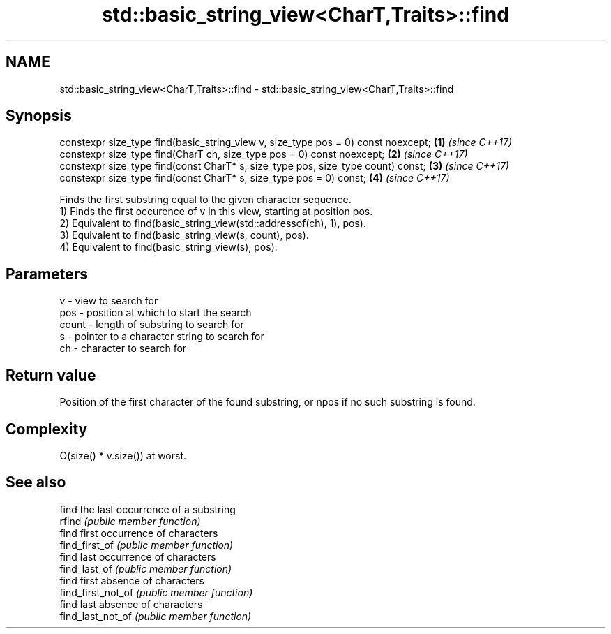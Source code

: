 .TH std::basic_string_view<CharT,Traits>::find 3 "2020.03.24" "http://cppreference.com" "C++ Standard Libary"
.SH NAME
std::basic_string_view<CharT,Traits>::find \- std::basic_string_view<CharT,Traits>::find

.SH Synopsis

  constexpr size_type find(basic_string_view v, size_type pos = 0) const noexcept; \fB(1)\fP \fI(since C++17)\fP
  constexpr size_type find(CharT ch, size_type pos = 0) const noexcept;            \fB(2)\fP \fI(since C++17)\fP
  constexpr size_type find(const CharT* s, size_type pos, size_type count) const;  \fB(3)\fP \fI(since C++17)\fP
  constexpr size_type find(const CharT* s, size_type pos = 0) const;               \fB(4)\fP \fI(since C++17)\fP

  Finds the first substring equal to the given character sequence.
  1) Finds the first occurence of v in this view, starting at position pos.
  2) Equivalent to find(basic_string_view(std::addressof(ch), 1), pos).
  3) Equivalent to find(basic_string_view(s, count), pos).
  4) Equivalent to find(basic_string_view(s), pos).

.SH Parameters


  v     - view to search for
  pos   - position at which to start the search
  count - length of substring to search for
  s     - pointer to a character string to search for
  ch    - character to search for



.SH Return value

  Position of the first character of the found substring, or npos if no such substring is found.

.SH Complexity

  O(size() * v.size()) at worst.

.SH See also


                    find the last occurrence of a substring
  rfind             \fI(public member function)\fP
                    find first occurrence of characters
  find_first_of     \fI(public member function)\fP
                    find last occurrence of characters
  find_last_of      \fI(public member function)\fP
                    find first absence of characters
  find_first_not_of \fI(public member function)\fP
                    find last absence of characters
  find_last_not_of  \fI(public member function)\fP





